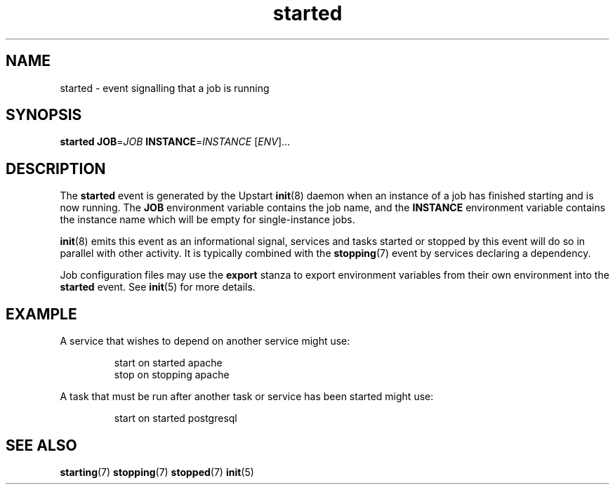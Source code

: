 .TH started 7 2009-07-09 "Upstart"
.\"
.SH NAME
started \- event signalling that a job is running
.\"
.SH SYNOPSIS
.B started
.BI JOB\fR= JOB
.BI INSTANCE\fR= INSTANCE
.RI [ ENV ]...
.\"
.SH DESCRIPTION
The
.B started
event is generated by the Upstart
.BR init (8)
daemon when an instance of a job has finished starting and is now running.  The
.B JOB
environment variable contains the job name, and the
.B INSTANCE
environment variable contains the instance name which will be empty for
single-instance jobs.

.BR init (8)
emits this event as an informational signal, services and tasks started
or stopped by this event will do so in parallel with other activity.  It
is typically combined with the
.BR stopping (7)
event by services declaring a dependency.

Job configuration files may use the
.B export
stanza to export environment variables from their own environment into
the
.B started
event.  See
.BR init (5)
for more details.
.\"
.SH EXAMPLE
A service that wishes to depend on another service might use:

.RS
.nf
start on started apache
stop on stopping apache
.fi
.RE

A task that must be run after another task or service has been started might
use:

.RS
.nf
start on started postgresql
.fi
.RE
.\"
.SH SEE ALSO
.BR starting (7)
.BR stopping (7)
.BR stopped (7)
.BR init (5)
